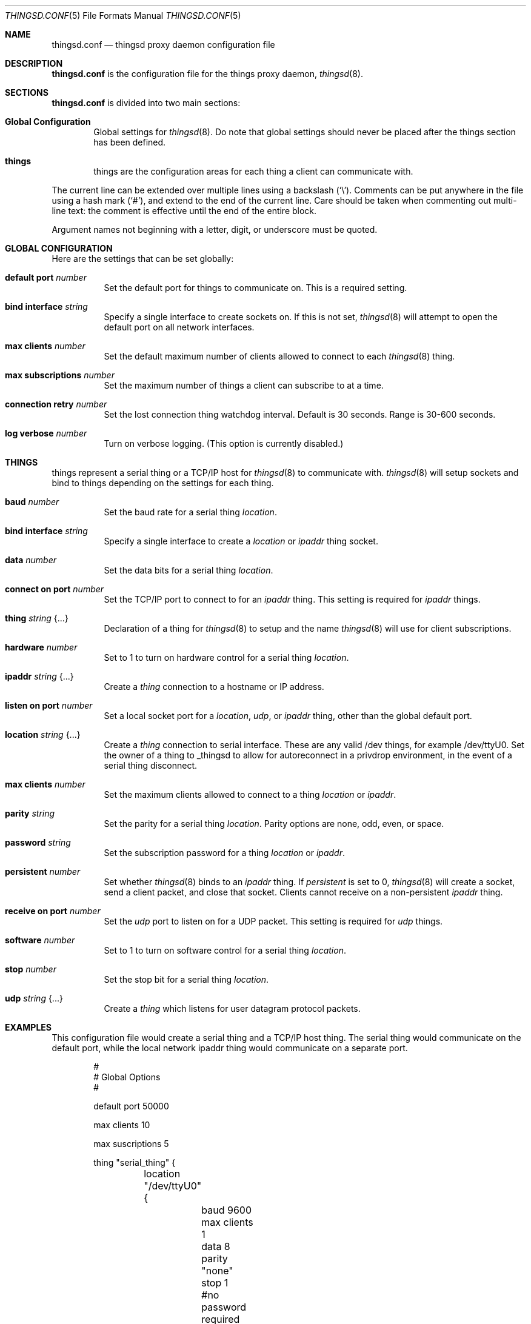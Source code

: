 .\"
.\" Copyright (c) 2016-2019 Tracey Emery <tracey@traceyemery.net>
.\"
.\" Permission to use, copy, modify, and distribute this software for any
.\" purpose with or without fee is hereby granted, provided that the above
.\" copyright notice and this permission notice appear in all copies.
.\"
.\" THE SOFTWARE IS PROVIDED "AS IS" AND THE AUTHOR DISCLAIMS ALL WARRANTIES
.\" WITH REGARD TO THIS SOFTWARE INCLUDING ALL IMPLIED WARRANTIES OF
.\" MERCHANTABILITY AND FITNESS. IN NO EVENT SHALL THE AUTHOR BE LIABLE FOR
.\" ANY SPECIAL, DIRECT, INDIRECT, OR CONSEQUENTIAL DAMAGES OR ANY DAMAGES
.\" WHATSOEVER RESULTING FROM LOSS OF USE, DATA OR PROFITS, WHETHER IN AN
.\" ACTION OF CONTRACT, NEGLIGENCE OR OTHER TORTIOUS ACTION, ARISING OUT OF
.\" OR IN CONNECTION WITH THE USE OR PERFORMANCE OF THIS SOFTWARE.
.\"
.Dd $Mdocdate: December 19 2018 $
.Dt THINGSD.CONF 5
.Os
.Sh NAME
.Nm thingsd.conf
.Nd thingsd proxy daemon configuration file
.Sh DESCRIPTION
.Nm
is the configuration file for the things proxy daemon,
.Xr thingsd 8 .
.Sh SECTIONS
.Nm
is divided into two main sections:
.Bl -tag -width xxxx
.It Sy Global Configuration
Global settings for
.Xr thingsd 8 .
Do note that global settings should never be placed after the things section
has been defined.
.It Sy things
things are the configuration areas for each thing a client can communicate
with.
.El
.Pp
The current line can be extended over multiple lines using a backslash
.Pq Sq \e .
Comments can be put anywhere in the file using a hash mark
.Pq Sq # ,
and extend to the end of the current line.
Care should be taken when commenting out multi-line text:
the comment is effective until the end of the entire block.
.Pp
Argument names not beginning with a letter, digit, or underscore
must be quoted.
.Ed
.Sh GLOBAL CONFIGURATION
Here are the settings that can be set globally:
.Bl -tag -width Ds
.It Ic default port Ar number
Set the default port for things to communicate on. This is a required setting.
.It Ic bind interface Ar string
Specify a single interface to create sockets on. If this is not set,
.Xr thingsd 8
will attempt to open the default port on all network interfaces.
.It Ic max clients Ar number
Set the default maximum number of clients allowed to connect to each
.Xr thingsd 8 thing.
.It Ic max subscriptions Ar number
Set the maximum number of things a client can subscribe to at a time.
.It Ic connection retry Ar number
Set the lost connection thing watchdog interval. Default is 30
seconds. Range is 30-600 seconds.
.It Ic log verbose Ar number
Turn on verbose logging. (This option is currently disabled.)
.El
.Sh THINGS
things represent a serial thing or a TCP/IP host for
.Xr thingsd 8
to communicate with.
.Xr thingsd 8
will setup sockets and bind to things depending on the settings for each
thing.
.Bl -tag -width Ds
.It Ic baud Ar number
Set the baud rate for a serial thing
.Ar location .
.It Ic bind interface Ar string
Specify a single interface to create a
.Ar location
or
.Ar ipaddr
thing socket.
.It Ic data Ar number
Set the data bits for a serial thing
.Ar location .
.It Ic connect on port Ar number
Set the TCP/IP port to connect to for an
.Ar ipaddr
thing. This setting is required for
.Ar ipaddr
things.
.It Ic thing Ar string Brq ...
Declaration of a thing for
.Xr thingsd 8
to setup and the name
.Xr thingsd 8
will use for client subscriptions.
.It Ic hardware Ar number
Set to 1 to turn on hardware control for a serial thing
.Ar location .
.It Ic ipaddr Ar string Brq ...
Create a
.Ar thing
connection to a hostname or IP address.
.It Ic listen on port Ar number
Set a local socket port for a
.Ar location ,
.Ar udp ,
or
.Ar ipaddr
thing, other than the global default port.
.It Ic location Ar string Brq ...
Create a
.Ar thing
connection to serial interface. These are any valid /dev things, for example
/dev/ttyU0. Set the owner of a thing to _thingsd to allow for autoreconnect in
a privdrop environment, in the event of a serial thing disconnect.
.It Ic max clients Ar number
Set the maximum clients allowed to connect to a thing
.Ar location
or
.Ar ipaddr .
.It Ic parity Ar string
Set the parity for a serial thing
.Ar location .
Parity options are none, odd, even, or space.
.It Ic password Ar string
Set the subscription password for a thing
.Ar location
or
.Ar ipaddr  .
.It Ic persistent Ar number
Set whether
.Xr thingsd 8
binds to an
.Ar ipaddr
thing. If
.Ar persistent
is set to 0,
.Xr thingsd 8
will create a socket, send a client packet, and close that socket. Clients
cannot receive on a non-persistent
.Ar ipaddr
thing.
.It Ic receive on port Ar number
Set the
.Ar udp
port to listen on for a UDP packet. This setting is required for
.Ar udp
things.
.It Ic software Ar number
Set to 1 to turn on software control for a serial thing
.Ar location .
.It Ic stop Ar number
Set the stop bit for a serial thing
.Ar location .
.It Ic udp Ar string Brq ...
Create a
.Ar thing
which listens for user datagram protocol packets.
.El
.Sh EXAMPLES
This configuration file would create a serial thing and a TCP/IP host thing.
The serial thing would communicate on the default port, while the local network
ipaddr thing would communicate on a separate port.
.Bd -literal -offset indent

#
# Global Options
#

default port 50000

max clients 10

max suscriptions 5

thing "serial_thing" {
	location "/dev/ttyU0" {
		baud 9600
		max clients 1
		data 8
		parity "none"
		stop 1
		#no password required for our one allowed client
	}
}

thing "ipaddr_thing" {
	ipaddr "10.0.0.1" {
		connect on port 8080
		listen on port 50010
		password "password"
	}
}

thing "udp_thing" {
	udp "my_name" {
		receive on port 8095
		listen on port 50010
		password "password"
	}
}
.Ed
.Pp
.El
.Sh FILES
.Bl -tag -width Ds -compact
.It Pa /etc/thingsd.conf
.Xr thingsd 8 configuration file.
.Sh SEE ALSO
.Xr thingsctl 8 ,
.Xr thingsd 8
.Sh HISTORY
The
.Nm
file format first appeared with busybeed development on
.Ox 5.9 .
.Sh AUTHORS
.An -nosplit
The
.Xr thingsd 8
program was written by
.An Tracey Emery Aq Mt tracey@traceyemery.net .
